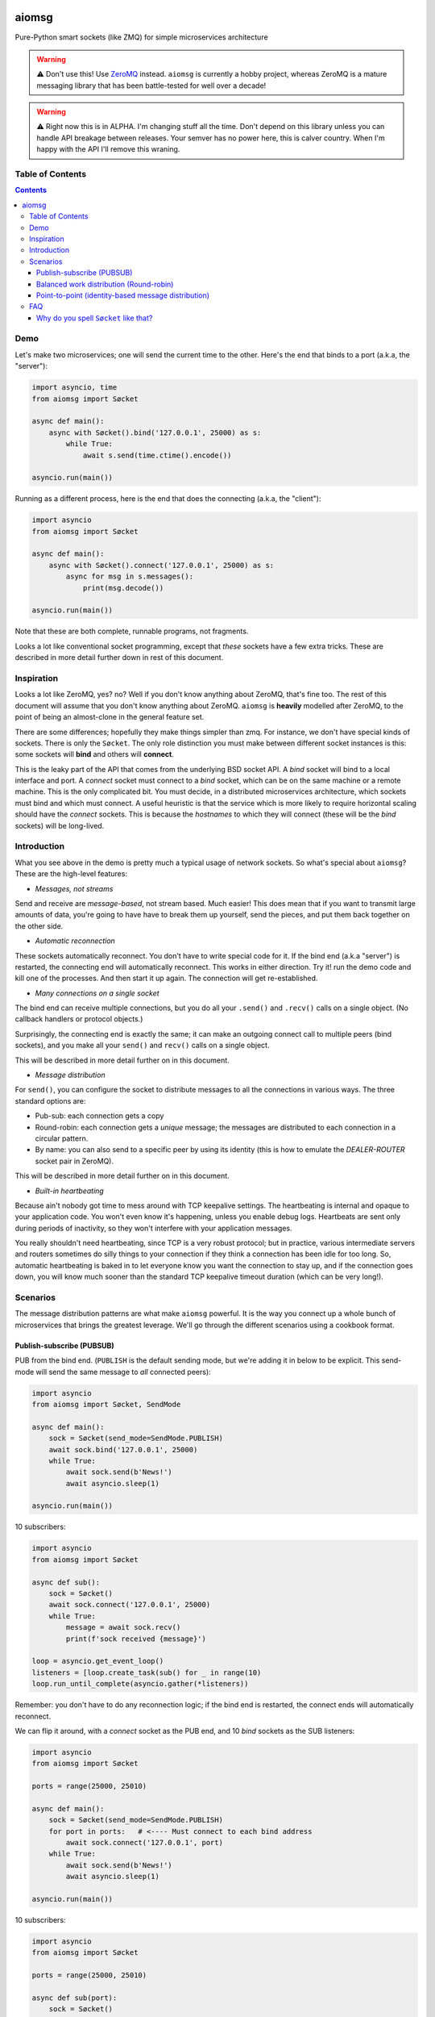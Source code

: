 .. image:: https://img.shields.io/badge/stdlib--only-yes-green.svg
    :target: https://img.shields.io/badge/stdlib--only-yes-green.svg

.. image:: https://travis-ci.org/cjrh/aiomsg.svg?branch=master
    :target: https://travis-ci.org/cjrh/aiomsg

.. image:: https://ci.appveyor.com/api/projects/status/66bgl8r2aixm5f67/branch/master?svg=true
    :target: https://ci.appveyor.com/project/cjrh/aiomsg

.. image:: https://coveralls.io/repos/github/cjrh/aiomsg/badge.svg?branch=master
    :target: https://coveralls.io/github/cjrh/aiomsg?branch=master

.. image:: https://img.shields.io/pypi/pyversions/aiomsg.svg
    :target: https://pypi.python.org/pypi/aiomsg

.. image:: https://img.shields.io/github/tag/cjrh/aiomsg.svg
    :target: https://img.shields.io/github/tag/cjrh/aiomsg.svg

.. image:: https://img.shields.io/badge/install-pip%20install%20aiomsg-ff69b4.svg
    :target: https://img.shields.io/badge/install-pip%20install%20aiomsg-ff69b4.svg

.. image:: https://img.shields.io/pypi/v/aiomsg.svg
    :target: https://img.shields.io/pypi/v/aiomsg.svg

.. image:: https://img.shields.io/badge/calver-YYYY.MM.MINOR-22bfda.svg
    :target: http://calver.org/

.. image:: https://img.shields.io/badge/code%20style-black-000000.svg
    :target: https://github.com/ambv/black


aiomsg
======

Pure-Python smart sockets (like ZMQ) for simple microservices architecture

.. warning::

    ⚠️ Don't use this! Use `ZeroMQ <https://pyzmq.readthedocs.io/en/latest/>`_
    instead. ``aiomsg`` is currently a hobby project, whereas ZeroMQ is a mature
    messaging library that has been battle-tested for well over a decade!

.. warning::

    ⚠️ Right now this is in ALPHA. I'm changing stuff all the time. Don't
    depend on this library unless you can handle API breakage between
    releases. Your semver has no power here, this is calver country.
    When I'm happy with the API I'll remove this wraning.

Table of Contents
-----------------

.. contents::


Demo
----

Let's make two microservices; one will send the current time to the other.
Here's the end that binds to a port (a.k.a, the "server"):

.. code-block:: python3

    import asyncio, time
    from aiomsg import Søcket

    async def main():
        async with Søcket().bind('127.0.0.1', 25000) as s:
            while True:
                await s.send(time.ctime().encode())

    asyncio.run(main())

Running as a different process, here is the end that does the
connecting (a.k.a, the "client"):

.. code-block:: python3

    import asyncio
    from aiomsg import Søcket

    async def main():
        async with Søcket().connect('127.0.0.1', 25000) as s:
            async for msg in s.messages():
                print(msg.decode())

    asyncio.run(main())

Note that these are both complete, runnable programs, not fragments.

Looks a lot like conventional socket programming, except that *these*
sockets have a few extra tricks. These are described in more detail
further down in rest of this document.

Inspiration
-----------

Looks a lot like ZeroMQ, yes? no? Well if you don't know anything about
ZeroMQ, that's fine too. The rest of this document will assume that you
don't know anything about ZeroMQ. ``aiomsg`` is **heavily**
modelled after ZeroMQ, to the point of being an almost-clone in the
general feature set.

There are some differences; hopefully they make things simpler than zmq.
For instance, we don't have special kinds of sockets. There is only the
``Søcket``. The only role distinction you must make between different
socket instances is this: some sockets will **bind** and others will
**connect**.

This is the leaky part of the API that comes from the
underlying BSD socket API. A *bind* socket will bind to a local interface
and port. A *connect* socket must connect to a *bind* socket, which can
be on the same machine or a remote machine. This is the only complicated
bit. You must decide, in a distributed microservices architecture,
which sockets must bind and which must connect. A useful heuristic is
that the service which is more likely to require horizontal scaling should
have the *connect* sockets. This is because the *hostnames* to which they
will connect (these will be the *bind* sockets) will be long-lived.

Introduction
------------

What you see above in the demo is pretty much a typical usage of
network sockets. So what's special about ``aiomsg``? These are
the high-level features:

- *Messages, not streams*

Send and receive are *message-based*, not stream based. Much easier! This
does mean that if you want to transmit large amounts of data, you're going
to have have to break them up yourself, send the pieces, and put them
back together on the other side.

- *Automatic reconnection*

These sockets automatically reconnect. You don't have to
write special code for it. If the bind end (a.k.a "server") is restarted,
the connecting end will automatically reconnect. This works in either
direction.  Try it! run the demo code and kill one of the processes.
And then start it up again. The connection will get re-established.

- *Many connections on a single socket*

The bind end can receive multiple connections, but you do all your
``.send()`` and ``.recv()`` calls on a single object. (No
callback handlers or protocol objects.)

Surprisingly, the connecting end is exactly the same; it can make an
outgoing connect call to multiple peers (bind sockets),
and you make all your ``send()`` and ``recv()`` calls on a single object.

This will be described in more detail further on in this document.

- *Message distribution*

For ``send()``, you can configure the socket to distribute messages
to all the connections in various ways. The three standard options
are:

- Pub-sub: each connection gets a copy
- Round-robin: each connection gets a *unique* message; the messages
  are distributed to each connection in a circular pattern.
- By name: you can also send to a specific peer by using
  its identity (this is how to emulate the *DEALER-ROUTER* socket
  pair in ZeroMQ).

This will be described in more detail further on in this document.

- *Built-in heartbeating*

Because ain't nobody got time to mess around with TCP keepalive
settings. The heartbeating is internal and opaque to your application
code. You won't even know it's happening, unless you enable debug
logs. Heartbeats are sent only during periods of inactivity, so
they won't interfere with your application messages.

You really shouldn't need heartbeating, since TCP is a very robust
protocol; but in practice, various intermediate servers and routers
sometimes do silly things to your connection if they think a connection
has been idle for too long. So, automatic heartbeating is baked in to
let everyone know you want the connection to stay up, and if the connection
goes down, you will know much sooner than the standard TCP keepalive
timeout duration (which can be very long!).

Scenarios
---------

The message distribution patterns are what make ``aiomsg`` powerful. It
is the way you connect up a whole bunch of microservices that brings the
greatest leverage. We'll go through the different scenarios using a
cookbook format.

Publish-subscribe (PUBSUB)
^^^^^^^^^^^^^^^^^^^^^^^^^^

PUB from the bind end. (``PUBLISH`` is the default sending mode, but we're
adding it in below to be explicit. This send-mode will send the same
message to *all* connected peers):

.. code-block:: python3

    import asyncio
    from aiomsg import Søcket, SendMode

    async def main():
        sock = Søcket(send_mode=SendMode.PUBLISH)
        await sock.bind('127.0.0.1', 25000)
        while True:
            await sock.send(b'News!')
            await asyncio.sleep(1)

    asyncio.run(main())

10 subscribers:

.. code-block:: python3

    import asyncio
    from aiomsg import Søcket

    async def sub():
        sock = Søcket()
        await sock.connect('127.0.0.1', 25000)
        while True:
            message = await sock.recv()
            print(f'sock received {message}')

    loop = asyncio.get_event_loop()
    listeners = [loop.create_task(sub() for _ in range(10)
    loop.run_until_complete(asyncio.gather(*listeners))

Remember: you don't have to do any reconnection logic; if the bind end
is restarted, the connect ends will automatically reconnect.

We can flip it around, with a *connect* socket as the PUB
end, and 10 *bind* sockets as the SUB listeners:

.. code-block:: python3

    import asyncio
    from aiomsg import Søcket

    ports = range(25000, 25010)

    async def main():
        sock = Søcket(send_mode=SendMode.PUBLISH)
        for port in ports:   # <---- Must connect to each bind address
            await sock.connect('127.0.0.1', port)
        while True:
            await sock.send(b'News!')
            await asyncio.sleep(1)

    asyncio.run(main())

10 subscribers:

.. code-block:: python3

    import asyncio
    from aiomsg import Søcket

    ports = range(25000, 25010)

    async def sub(port):
        sock = Søcket()
        await sock.bind('127.0.0.1', port)
        while True:
            message = await sock.recv()
            print(f'sock received {message}')

    loop = asyncio.get_event_loop()
    listeners = [loop.create_task(sub(p)) for p in ports)]
    loop.run_until_complete(asyncio.gather(*listeners))

This configuration is unusual, and it's hard to think of a practical use-case
for it. One idea might be to have your single connecting *SUB* be a
"metrics collector" service, where it connects to a bunch of otherwise
unrelated applications to collect some stats on CPU usage, memory usage
and so on.

Balanced work distribution (Round-robin)
^^^^^^^^^^^^^^^^^^^^^^^^^^^^^^^^^^^^^^^^

All that is different here, compared to the PUBSUB examples is that
each message is sent to only **one** of the connected peers. The
distribution follows a round-robin pattern where each message is sent to
a different peer in sequence, and then it starts again from the first
peer.

This isn't really "load balancing" of course. To do load balancing properly,
you would have to incorporate some mechanism for understanding when work
had been completed by any particular peer. You would be able to build
this kind of logic *on top of* ``aiomsg``.

Anyway, let's see an example. This example is *exactly* the same as
the PUBSUB example earlier, except that the "send mode" is changed:

.. code-block:: python3

    import asyncio
    from aiomsg import Søcket, SendMode

    async def main():
        sock = Søcket(send_mode=SendMode.ROUNDROBIN)
        await sock.bind('127.0.0.1', 25000)
        counter = 0
        while True:
            await sock.send(f'job #{counter}'.encode())
            counter += 1
            await asyncio.sleep(1)

    asyncio.run(main())

The 10 connect sockets below, despite the code being exactly identical
to the PUBSUB example further up, will all receive different job numbers,
as a way of showing how work can be spread across a group of peers:

.. code-block:: python3

    import asyncio
    from aiomsg import Søcket

    async def sub():
        sock = Søcket()
        await sock.connect('127.0.0.1', 25000)
        while True:
            message = await sock.recv()
            print(f'sock received {message}')

    loop = asyncio.get_event_loop()
    listeners = [loop.create_task(sub()) for _ in range(10)
    loop.run_until_complete(asyncio.gather(*listeners))

As before with the PUBSUB scenario, we can again flip around the bind
and connecting ends:

.. code-block:: python3

    import asyncio
    from aiomsg import Søcket

    ports = range(25000, 25010)

    async def main():
        #                   This is different |(here)
        sock = Søcket(send_mode=SendMode.ROUNDROBIN)
        for port in ports:   # <---- Must connect to each bind address
            await sock.connect('127.0.0.1', port)
        counter = 0
        while True:
            await sock.send(f'job #{counter}'.encode())
            counter += 1
            await asyncio.sleep(1)

    asyncio.run(main())

10 workers with *bind* sockets. Each one will get a unique job message:

.. code-block:: python3

    import asyncio
    from aiomsg import Søcket

    ports = range(25000, 25010)

    async def sub(port):
        sock = Søcket()
        await sock.bind('127.0.0.1', port)
        while True:
            message = await sock.recv()
            print(f'sock received {message}')

    loop = asyncio.get_event_loop()
    listeners = [loop.create_task(sub(p)) for p in ports)]
    loop.run_until_complete(asyncio.gather(*listeners))

Point-to-point (identity-based message distribution)
^^^^^^^^^^^^^^^^^^^^^^^^^^^^^^^^^^^^^^^^^^^^^^^^^^^^

The two scenarios described above don't provide a way for you to
send a message to a *specific* peer, if there are many concurrent
connections. This is often necessary to make "request-reply" patterns
work--you need to reply to the same peer that made the request.

This is pretty straightforward to do, and it doesn't need a specific
send-mode either:

.. code-block:: python3

    import asyncio
    from aiomsg import Søcket, SendMode

    async def main():
        sock = Søcket(send_mode=SendMode.ROUNDROBIN)
        await sock.bind('127.0.0.1', 25000)
        counter = 0
        while True:
            # The `recv_identity()` method is always available
            identity, message = await sock.recv_identity()
            if message == b'Ready for work':
                # Send back to the same peer that gave
                loop.create_task(
                    sock.send(
                        f'job #{counter}'.encode(),
                        # Identity can always be provided to the
                        # `send()` method. In this case, send-mode
                        # is ignored.
                        identity=identity
                )
            counter += 1

    asyncio.run(main())

The snipped above is an example where a peer tells you when they are
ready for more work. This is a pretty useful pattern.

The corresponding peer code is straightforward:

.. code-block:: python3

    import asyncio
    from aiomsg import Søcket

    async def sub():
        sock = Søcket()
        await sock.connect('127.0.0.1', 25000)
        # You need to ask for work to kick things off!
        await sock.send(b'Ready for work')
        while True:
            # Get work
            message = await sock.recv()
            print(f'sock received {message}')
            <do the work>
            await sock.send(b'Ready for work')

    loop = asyncio.get_event_loop()
    listeners = [loop.create_task(sub()) for _ in range(10)
    loop.run_until_complete(asyncio.gather(*listeners))

FAQ
---

Why do you spell ``Søcket`` like that?
^^^^^^^^^^^^^^^^^^^^^^^^^^^^^^^^^^^^^^

The slashed O is used in homage to `ØMQ <http://zeromq.org/>`_, a truly
wonderful library that changed my thinking around what socket programming
could be like. Why would you use HTTP between backend systems when you
could use this!
